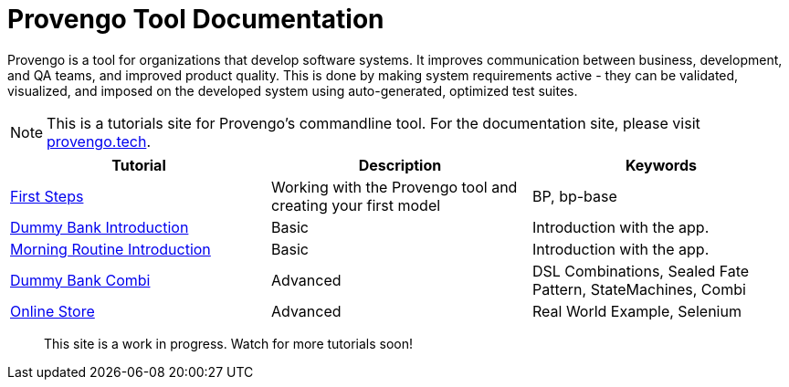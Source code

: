 = Provengo Tool Documentation
// :rootpath: ./
:idprefix:
:idseparator: -
:!example-caption:
:!table-caption:
:page-pagination:
:page-layout: tiles
:description: A description of the page stored in an HTML meta tag. This page is about all kinds of interesting things.
:keywords: comma-separated values, stored, in an HTML, meta, tag


Provengo is a tool for organizations that develop software systems. It improves communication between business, development, and QA teams, and improved product quality. This is done by making system requirements active - they can be validated, visualized, and imposed on the developed system using auto-generated, optimized test suites.

NOTE: This is a tutorials site for Provengo's commandline tool. For the documentation site, please visit https://docs.provengo.tech[provengo.tech].


[1,2,1]
|===
| Tutorial | Description | Keywords

// | Working with Provengo
// | Intro to model-based-testing and to operating the Provengo tool
// | MBT, Basics

// #tags
| xref:tutorials/1-first-steps.adoc[First Steps]
| Working with the Provengo tool and creating your first model
| BP, bp-base
// #/tags

// #tags
| xref:tutorials/dummy-bank.adoc[Dummy Bank Introduction]
| Basic
| Introduction with the app.
// #/tags

// #tags
| xref:tutorials/morning.adoc[Morning Routine Introduction]
| Basic
| Introduction with the app.
// #/tags

// #tags
| xref:tutorials/dummy-bank-combi.adoc[Dummy Bank Combi]
| Advanced
| DSL Combinations, Sealed Fate Pattern, StateMachines, Combi
// #/tags

// #tags
| xref:tutorials/online-store[Online Store]
| Advanced
| Real World Example, Selenium
// #/tags


|===


> This site is a work in progress. Watch for more tutorials soon!

